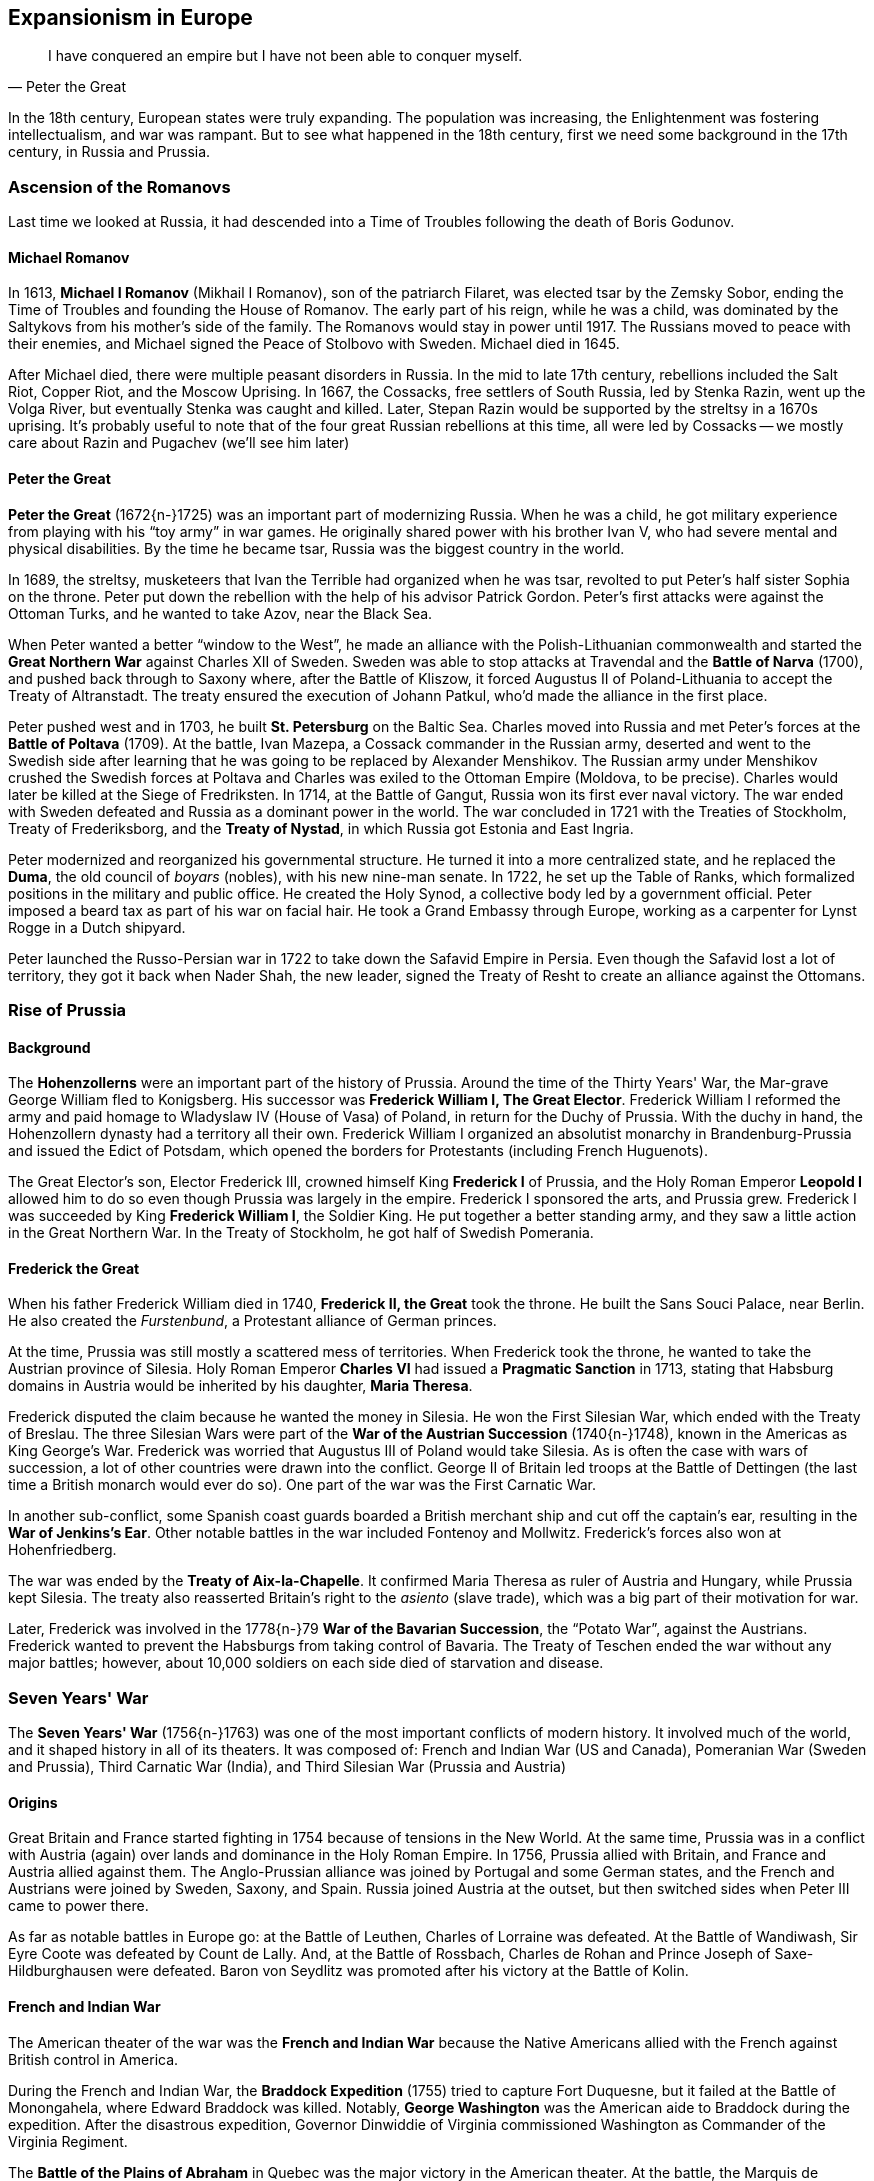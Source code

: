 == Expansionism in Europe

[quote.epigraph, Peter the Great]

  I have conquered an empire but I have not been able to conquer myself.


In the 18th century, European states were truly expanding.
The population was increasing, the Enlightenment was fostering intellectualism, and war was rampant.
But to see what happened in the 18th century, first we need some background in the 17th century,
in Russia and Prussia.

=== Ascension of the Romanovs

Last time we looked at Russia,
it had descended into a Time of Troubles following the death of Boris Godunov.

==== Michael Romanov

In 1613, **Michael I Romanov** (Mikhail I Romanov), son of the patriarch Filaret,
was elected tsar by the Zemsky Sobor,
ending the Time of Troubles and founding the House of Romanov.
The early part of his reign, while he was a child,
was dominated by the Saltykovs from his mother's side of the family.
The Romanovs would stay in power until 1917.
The Russians moved to peace with their enemies,
and Michael signed the Peace of Stolbovo with Sweden.
Michael died in 1645.

After Michael died, there were multiple peasant disorders in Russia.
In the mid to late 17th century, rebellions included the
Salt Riot, Copper Riot, and the Moscow Uprising.
In 1667, the Cossacks, free settlers of South Russia, led by Stenka Razin,
went up the Volga River, but eventually Stenka was caught and killed.
Later, Stepan Razin would be supported by the streltsy in a 1670s uprising.
It's probably useful to note that of the four great Russian rebellions at this time,
all were led by Cossacks -- we mostly care about Razin and Pugachev (we'll see him later)

==== Peter the Great

**Peter the Great** (1672{n-}1725) was an important part of modernizing Russia.
When he was a child, he got military experience from playing with his "`toy army`" in war games.
He originally shared power with his brother Ivan V, who had severe mental and physical disabilities.
By the time he became tsar, Russia was the biggest country in the world.

In 1689, the streltsy, musketeers that Ivan the Terrible had organized when he was tsar,
revolted to put Peter's half sister Sophia on the throne.
Peter put down the rebellion with the help of his advisor Patrick Gordon.
Peter's first attacks were against the Ottoman Turks,
and he wanted to take Azov, near the Black Sea.

When Peter wanted a better "`window to the West`",
he made an alliance with the Polish-Lithuanian commonwealth
and started the **Great Northern War** against Charles XII of Sweden.
Sweden was able to stop attacks at Travendal and the **Battle of Narva** (1700),
and pushed back through to Saxony where, after the Battle of Kliszow,
it forced Augustus II of Poland-Lithuania to accept the Treaty of Altranstadt.
The treaty ensured the execution of Johann Patkul, who'd made the alliance in the first place.

Peter pushed west and in 1703, he built **St. Petersburg** on the Baltic Sea.
Charles moved into Russia and met Peter's forces at the **Battle of Poltava** (1709).
At the battle, Ivan Mazepa, a Cossack commander in the Russian army,
deserted and went to the Swedish side
after learning that he was going to be replaced by Alexander Menshikov.
The Russian army under Menshikov crushed the Swedish forces at Poltava
and Charles was exiled to the Ottoman Empire (Moldova, to be precise).
Charles would later be killed at the Siege of Fredriksten.
In 1714, at the Battle of Gangut, Russia won its first ever naval victory.
The war ended with Sweden defeated and Russia as a dominant power in the world.
The war concluded in 1721 with the Treaties of Stockholm, Treaty of Frederiksborg,
and the **Treaty of Nystad**, in which Russia got Estonia and East Ingria.

Peter modernized and reorganized his governmental structure.
He turned it into a more centralized state, and he replaced the **Duma**,
the old council of __boyars__ (nobles), with his new nine-man senate.
In 1722, he set up the Table of Ranks, which formalized positions in the military and public office.
He created the Holy Synod, a collective body led by a government official.
Peter imposed a beard tax as part of his war on facial hair.
He took a Grand Embassy through Europe, working as a carpenter for Lynst Rogge in a Dutch shipyard.

Peter launched the Russo-Persian war in 1722 to take down the Safavid Empire in Persia.
Even though the Safavid lost a lot of territory,
they got it back when Nader Shah, the new leader,
signed the Treaty of Resht to create an alliance against the Ottomans.

=== Rise of Prussia

==== Background

The **Hohenzollerns** were an important part of the history of Prussia.
Around the time of the Thirty Years' War, the Mar-grave George William fled to Konigsberg.
His successor was **Frederick William I, The Great Elector**.
Frederick William I reformed the army and paid homage to Wladyslaw IV (House of Vasa) of Poland,
in return for the Duchy of Prussia.
With the duchy in hand, the Hohenzollern dynasty had a territory all their own.
Frederick William I organized an absolutist monarchy in Brandenburg-Prussia
and issued the Edict of Potsdam,
which opened the borders for Protestants (including French Huguenots).

The Great Elector's son, Elector Frederick III,
crowned himself King **Frederick I** of Prussia,
and the Holy Roman Emperor **Leopold I**
allowed him to do so even though Prussia was largely in the empire.
Frederick I sponsored the arts, and Prussia grew.
Frederick I was succeeded by King **Frederick William I**, the Soldier King.
He put together a better standing army, and they saw a little action in the Great Northern War.
In the Treaty of Stockholm, he got half of Swedish Pomerania.

==== Frederick the Great

When his father Frederick William died in 1740, **Frederick II, the Great** took the throne.
He built the Sans Souci Palace, near Berlin.
He also created the __Furstenbund__, a Protestant alliance of German princes.

At the time, Prussia was still mostly a scattered mess of territories.
When Frederick took the throne, he wanted to take the Austrian province of Silesia.
Holy Roman Emperor **Charles VI** had issued a **Pragmatic Sanction** in 1713,
stating that Habsburg domains in Austria would be inherited by his daughter, **Maria Theresa**.

Frederick disputed the claim because he wanted the money in Silesia.
He won the First Silesian War, which ended with the Treaty of Breslau.
The three Silesian Wars were part of the **War of the Austrian Succession** (1740{n-}1748),
known in the Americas as King George's War.
Frederick was worried that Augustus III of Poland would take Silesia.
As is often the case with wars of succession, a lot of other countries were drawn into the conflict.
George II of Britain led troops at the Battle of Dettingen
(the last time a British monarch would ever do so).
One part of the war was the First Carnatic War.

In another sub-conflict,
some Spanish coast guards boarded a British merchant ship and cut off the captain's ear,
resulting in the **War of Jenkins's Ear**.
Other notable battles in the war included Fontenoy and Mollwitz.
Frederick's forces also won at Hohenfriedberg.

The war was ended by the **Treaty of Aix-la-Chapelle**.
It confirmed Maria Theresa as ruler of Austria and Hungary, while Prussia kept Silesia.
The treaty also reasserted Britain's right to the __asiento__ (slave trade),
which was a big part of their motivation for war.

Later, Frederick was involved in the 1778{n-}79 **War of the Bavarian Succession**,
the "`Potato War`", against the Austrians.
Frederick wanted to prevent the Habsburgs from taking control of Bavaria.
The Treaty of Teschen ended the war without any major battles;
however, about 10,000 soldiers on each side died of starvation and disease.

=== Seven Years' War

The **Seven Years' War** (1756{n-}1763)
was one of the most important conflicts of modern history.
It involved much of the world, and it shaped history in all of its theaters.
It was composed of:
French and Indian War (US and Canada),
Pomeranian War (Sweden and Prussia),
Third Carnatic War (India),
and Third Silesian War (Prussia and Austria)

==== Origins

Great Britain and France started fighting in 1754 because of tensions in the New World.
At the same time,
Prussia was in a conflict with Austria (again) over lands and dominance in the Holy Roman Empire.
In 1756, Prussia allied with Britain, and France and Austria allied against them.
The Anglo-Prussian alliance was joined by Portugal and some German states,
and the French and Austrians were joined by Sweden, Saxony, and Spain.
Russia joined Austria at the outset, but then switched sides when Peter III came to power there.

As far as notable battles in Europe go: at the Battle of Leuthen, Charles of Lorraine was defeated.
At the Battle of Wandiwash, Sir Eyre Coote was defeated by Count de Lally.
And, at the Battle of Rossbach,
Charles de Rohan and Prince Joseph of Saxe-Hildburghausen were defeated.
Baron von Seydlitz was promoted after his victory at the Battle of Kolin.

==== French and Indian War

The American theater of the war was the **French and Indian War**
because the Native Americans allied with the French against British control in America.

During the French and Indian War,
the **Braddock Expedition** (1755) tried to capture Fort Duquesne,
but it failed at the Battle of Monongahela, where Edward Braddock was killed.
Notably, **George Washington** was the American aide to Braddock during the expedition.
After the disastrous expedition,
Governor Dinwiddie of Virginia commissioned Washington as Commander of the Virginia Regiment.

The **Battle of the Plains of Abraham**
in Quebec was the major victory in the American theater.
At the battle, the Marquis de Montcalm and James Wolfe both died;
the latter inspired a famous painting by Benjamin West.
The French had regrouped near Bougainville across the St. Charles River,
and the battle itself lasted less than an hour.

==== Resolution

The war was a great success for William Pitt the Elder, who strategized for the British.
Britain took possession of Canada in the **Treaty of Paris**.
One of the notable negotiators for the treaty was John Stuart.
The **Treaty of Huburtusburg** allowed Frederick the Great to keep Silesia.

=== Enlightenment

The Enlightenment was very influential in the mid 18th century.
It brought a new way of thinking about philosophy and social science to the world.
Thinkers of the era included Locke, Rousseau, and Montesquieu,
but we'll leave discussion of them to someone who cares.
Let's look at how the Enlightenment affected history.

==== Catherine the Great

**Catherine II, the Great** came to power in Russia in 1762,
having engineered a coup that killed her husband Peter III.
Her accession to the throne was aided by her favorites:
Count Grigory Orlov and **Grigory Potemkin**.
Potemkin notably made fake villages to impress the empress
after ousting Alexander Vassilchikov and helping win the Russo-Turkish Wars.
Catherine's generals included Alexander Suvorov and Pyotr Rumyantsev,
and one of her admirals was Fyodor Ushakov.

Catherine crushed the Ottomans in the Russo-Turkish Wars,
and after the Battle of Chesma, she was able to take Azov and the Crimea.
She helped Stanislaw Poniatowski acquire the throne in Poland,
but then she, along with Frederick the Great and Maria Theresa,
partitioned the Polish-Lithuanian commonwealth amongst their three countries,
with Russia getting the biggest chunk.
Under Catherine, Russia started the colonization of Alaska.

She continued to modernize Russia in the style of Peter the Great,
but serfdom was still an important part of the economy.
Catherine faced **Pugachev's Rebellion** (1773{n-}1775),
a large scale uprising of Cossacks and peasants
which she had to have her general Suvorov put down.
The rebellion was led by Yemelyan Pugachev, a Cossack pretender to the throne.
At the Battle of Kazan,
the rebels took the city but were then beaten by the government led by Peter Panin.
Alexander Pushkin wrote about Pugachev in his
__The History of Pugachev__ and __The Captain's Daughter__.

Partially because of the Enlightenment, Catherine's Russia was in a golden age.
She defined her rule in much the same way Elizabeth I had done in England.
Catherine is a notable example of an **enlightened despot** --
she spent time with the ideas of the Enlightenment,
frequently corresponding with Diderot and Voltaire,
who called her the "`Star of the North`" and the "`Semiramis of Russia`".
Catherine wrote the __Nakaz__,
a set of legal principles influenced by the French Enlightenment.
She also established the Smolny Institute, the first place of higher learning for women in Europe.
Her Free Economic Society for the Encouragement of Agriculture and Husbandry
was Russia's first learned society and became an important part of liberalism in Russia.

Catherine died of a stroke in 1796.
She was succeeded by her son, **Paul I** of Russia.

=== Hanoverian Succession

==== Anne

**Queen Anne** (House of Stuart) was Queen starting in 1702.
Under the **Acts of Union** which united England and Scotland,
she became the monarch of the new united state called Great Britain.
She favored the more moderate Tory politicians because she was Anglican,
and during the War of the Spanish Succession, she dismissed many of their opponents, the Whigs.
Anne died childless in in 1714.

She was succeeded by her second cousin **George I** of the **House of Hanover**.
He was descended from James I, through the Stuarts,
because the Act of Settlement of 1701 prevented Catholics from taking the throne.
He was succeeded by **George II**, who in turn was followed by George III.

In 1721, **Robert Walpole** became the first Prime Minister of Great Britain.
He'd previously been Chancellor of the Exchequer,
during which time he'd created a "`sinking fund`" to try and reduce national debt.
He managed to keep the position of prime minister for 20 years straight --
some people call the period the "`Robinocracy`".
He covered up a bunch of scandals including the South Sea Bubble (during which he came to power),
leading to his sometimes being called the "`Screenmaster General`".
Walpole started using 10 Downing Street as the primary residence for the Prime Minister.
His government collapsed partly as a result of Britain's entrance into the War of Jenkins' Ear,
which Walpole was somewhat forced into joining against his will.

==== George III

**George III**, King of Great Britain and Ireland, grandson of George II,
son of Frederick Prince of Wales,
reigned from 1760 to 1820.
During his reign, Great Britain and Ireland formed the United Kingdom of Great Britain and Ireland
under the Acts of Union (1800).
George was the longest reigning monarch up to that point,
and his wife was Charlotte of Mecklenburg-Strelitz.

The early parts of his rule were marked by the Seven Years' War.
The Whigs didn't really like him because they thought he favored the Tories.
During George's reign, the American Revolution took place, but we'll look at that later.

Later in his reign, George appointed Lord Shelburne to the Prime Minister's position.
Charles James Fox, however, didn't like Shelburne and feuded with George constantly.
Nevertheless, George approved Fox's appointment to the "`ministry of all the talents`",
which was eventually disbanded under Baron Grenville.
George developed porphyria later in life and died in 1820.
